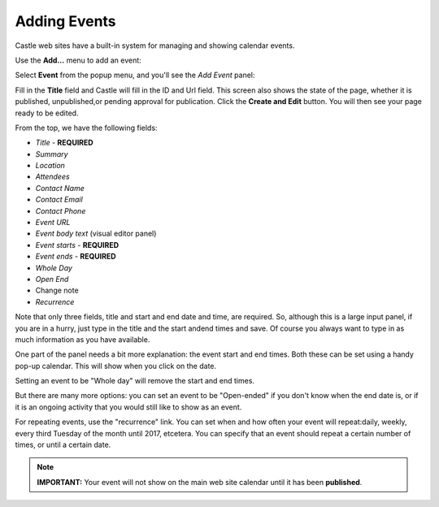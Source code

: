Adding Events 
=============


Castle web sites have a built-in system for managing and showing calendar events.

Use the **Add...** menu to add an event:

.. image:: AddPopup.png

.. .. code:: robotframework
      :class: hidden

   *** Test Cases ***

   Show add new event menu
       Go to  ${PLONE_URL}

       Wait until element is visible
       ...  css=span.icon-plone-contentmenu-factories
       Click element  css=span.icon-plone-contentmenu-factories

       Wait until element is visible
       ...  css=#plone-contentmenu-factories li.plone-toolbar-submenu-header

       Mouse over  event
       Update element style  portal-footer  display  none

       Capture and crop page screenshot
       ...  ${CURDIR}/../../_robot/adding-events_add-menu.png
       ...  css=div.plone-toolbar-container
       ...  css=#plone-contentmenu-factories ul

.. .. figure:: ../../_robot/adding-events_add-menu.png
      :align: center
      :alt: add-new-menu.png


Select **Event** from the popup menu, and you'll see the *Add Event* panel:

.. image:: AddEvent.png

.. .. code:: robotframework
      :class: hidden

   *** Test Cases ***

   Show new event add form
       Page should contain element  event
       Click link  event

       Wait until element is visible
       ...  css=#mceu_16-body
       Capture and crop page screenshot
       ...  ${CURDIR}/../../_robot/adding-events_add-form.png
       ...  css=#content

.. .. figure:: ../../_robot/adding-events_add-form.png
      :align: center
      :alt: Adding events form



Fill in the **Title** field and Castle will fill in the ID and Url field.  This screen also shows the state of the page, whether it is published, unpublished,or pending approval for publication. Click the **Create and Edit** button.  You will then see your page ready to be edited.

From the top, we have the following fields:

-  *Title* - **REQUIRED**
-  *Summary*
-  *Location*
-  *Attendees*
-  *Contact Name*
-  *Contact Email*
-  *Contact Phone*
-  *Event URL*
-  *Event body text* (visual editor panel)
-  *Event starts* - **REQUIRED**
-  *Event ends* - **REQUIRED**
-  *Whole Day*
-  *Open End*
-  Change note
-  *Recurrence*

Note that only three fields, title and start and end date and time, are required.
So, although this is a large input panel, if you are in a hurry, just type in the title and the start andend times and save.  Of course you always want to type in as much information as you have available.

One part of the panel needs a bit more explanation: the event start and end times.
Both these can be set using a handy pop-up calendar. This will show when you click on the date.

Setting an event to be "Whole day" will remove the start and end times.

But there are many more options: you can set an event to be "Open-ended" if you don't know when the end date is, or if it is an ongoing activity that you would still like to show as an event.

For repeating events, use the "recurrence" link. You can set when and how often your event will repeat:daily, weekly, every third Tuesday of the month until 2017, etcetera. You can specify that an event should repeat a certain number of times, or until a certain date.



.. note::

   **IMPORTANT:** Your event will not show on the main web site calendar until it has been **published**.
